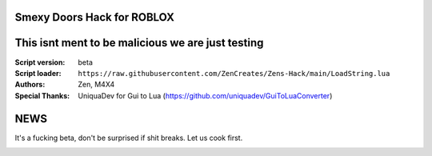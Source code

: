 .. image:: Recorces/logoZSFullNoBack.png
  :width: 300
  :alt: Let us cook first.

Smexy Doors Hack for ROBLOX
^^^^^^^^^^^^^^^^^^^^^^^^^^^^^^^^^^^^^^^^^^^^^^^^^^
This isnt ment to be malicious we are just testing
^^^^^^^^^^^^^^^^^^^^^^^^^^^^^^^^^^^^^^^^^^^^^^^^^^

:Script version:    beta
:Script loader:     ``https://raw.githubusercontent.com/ZenCreates/Zens-Hack/main/LoadString.lua``
:Authors:           Zen, M4X4
:Special Thanks:    UniquaDev for Gui to Lua (https://github.com/uniquadev/GuiToLuaConverter)

NEWS
^^^^

It's a fucking beta, don't be surprised if shit breaks.
Let us cook first.

.. image:: Recorces/updateimage.jpg
  :width: 100
  :alt: Let us cook first.
